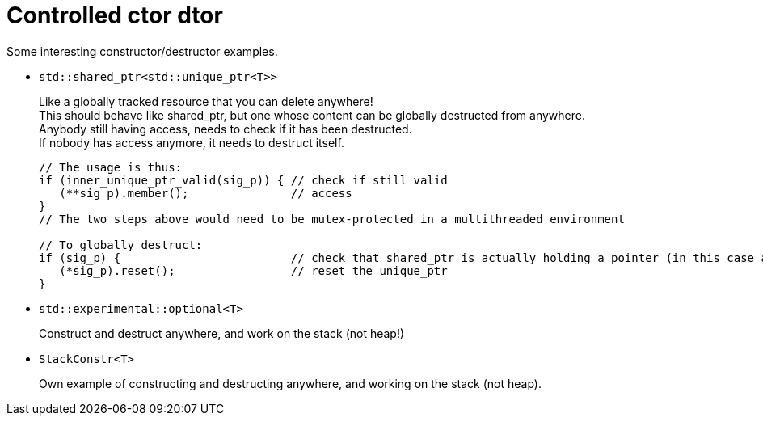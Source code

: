 = Controlled ctor dtor

Some interesting constructor/destructor examples.

* `std::shared_ptr<std::unique_ptr<T>>`
+
Like a globally tracked resource that you can delete anywhere! +
This should behave like shared_ptr, but one whose content can be globally destructed from anywhere. +
Anybody still having access, needs to check if it has been destructed. +
If nobody has access anymore, it needs to destruct itself.
+
[source,cpp]
----
// The usage is thus:
if (inner_unique_ptr_valid(sig_p)) { // check if still valid
   (**sig_p).member();               // access
}
// The two steps above would need to be mutex-protected in a multithreaded environment

// To globally destruct:
if (sig_p) {                         // check that shared_ptr is actually holding a pointer (in this case a unique_ptr)
   (*sig_p).reset();                 // reset the unique_ptr
}
----

* `std::experimental::optional<T>`
+
Construct and destruct anywhere, and work on the stack (not heap!)

* `StackConstr<T>`
+
Own example of constructing and destructing anywhere, and working on the stack (not heap).
